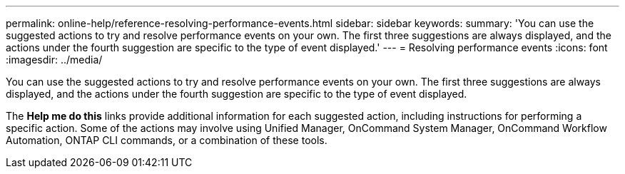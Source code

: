 ---
permalink: online-help/reference-resolving-performance-events.html
sidebar: sidebar
keywords: 
summary: 'You can use the suggested actions to try and resolve performance events on your own. The first three suggestions are always displayed, and the actions under the fourth suggestion are specific to the type of event displayed.'
---
= Resolving performance events
:icons: font
:imagesdir: ../media/

[.lead]
You can use the suggested actions to try and resolve performance events on your own. The first three suggestions are always displayed, and the actions under the fourth suggestion are specific to the type of event displayed.

The *Help me do this* links provide additional information for each suggested action, including instructions for performing a specific action. Some of the actions may involve using Unified Manager, OnCommand System Manager, OnCommand Workflow Automation, ONTAP CLI commands, or a combination of these tools.
